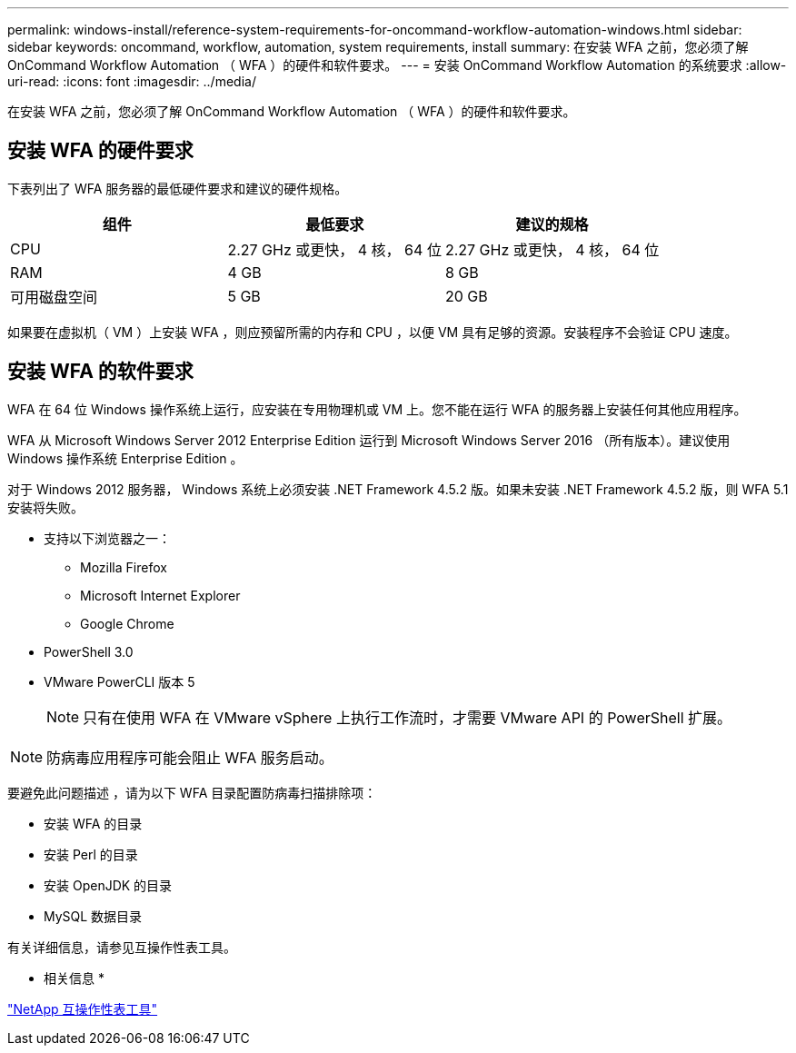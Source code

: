 ---
permalink: windows-install/reference-system-requirements-for-oncommand-workflow-automation-windows.html 
sidebar: sidebar 
keywords: oncommand, workflow, automation, system requirements, install 
summary: 在安装 WFA 之前，您必须了解 OnCommand Workflow Automation （ WFA ）的硬件和软件要求。 
---
= 安装 OnCommand Workflow Automation 的系统要求
:allow-uri-read: 
:icons: font
:imagesdir: ../media/


[role="lead"]
在安装 WFA 之前，您必须了解 OnCommand Workflow Automation （ WFA ）的硬件和软件要求。



== 安装 WFA 的硬件要求

下表列出了 WFA 服务器的最低硬件要求和建议的硬件规格。

[cols="3*"]
|===
| 组件 | 最低要求 | 建议的规格 


 a| 
CPU
 a| 
2.27 GHz 或更快， 4 核， 64 位
 a| 
2.27 GHz 或更快， 4 核， 64 位



 a| 
RAM
 a| 
4 GB
 a| 
8 GB



 a| 
可用磁盘空间
 a| 
5 GB
 a| 
20 GB

|===
如果要在虚拟机（ VM ）上安装 WFA ，则应预留所需的内存和 CPU ，以便 VM 具有足够的资源。安装程序不会验证 CPU 速度。



== 安装 WFA 的软件要求

WFA 在 64 位 Windows 操作系统上运行，应安装在专用物理机或 VM 上。您不能在运行 WFA 的服务器上安装任何其他应用程序。

WFA 从 Microsoft Windows Server 2012 Enterprise Edition 运行到 Microsoft Windows Server 2016 （所有版本）。建议使用 Windows 操作系统 Enterprise Edition 。

对于 Windows 2012 服务器， Windows 系统上必须安装 .NET Framework 4.5.2 版。如果未安装 .NET Framework 4.5.2 版，则 WFA 5.1 安装将失败。

* 支持以下浏览器之一：
+
** Mozilla Firefox
** Microsoft Internet Explorer
** Google Chrome


* PowerShell 3.0
* VMware PowerCLI 版本 5
+

NOTE: 只有在使用 WFA 在 VMware vSphere 上执行工作流时，才需要 VMware API 的 PowerShell 扩展。




NOTE: 防病毒应用程序可能会阻止 WFA 服务启动。

要避免此问题描述 ，请为以下 WFA 目录配置防病毒扫描排除项：

* 安装 WFA 的目录
* 安装 Perl 的目录
* 安装 OpenJDK 的目录
* MySQL 数据目录


有关详细信息，请参见互操作性表工具。

* 相关信息 *

https://mysupport.netapp.com/matrix["NetApp 互操作性表工具"^]
